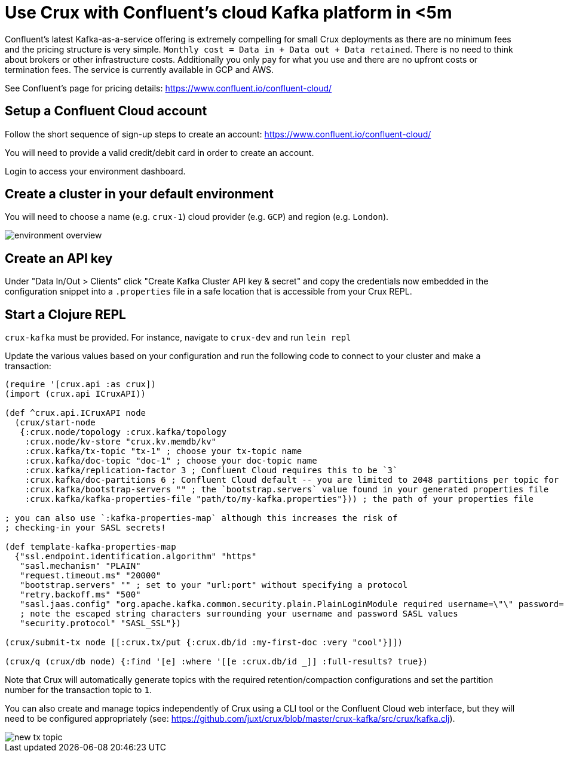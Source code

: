 = Use Crux with Confluent's cloud Kafka platform in <5m

Confluent's latest Kafka-as-a-service offering is extremely compelling for
small Crux deployments as there are no minimum fees and the pricing structure
is very simple. `Monthly cost = Data in + Data out + Data retained`. There is
no need to think about brokers or other infrastructure costs. Additionally you
only pay for what you use and there are no upfront costs or termination fees.
The service is currently available in GCP and AWS.

See Confluent's page for pricing details:
https://www.confluent.io/confluent-cloud/

== Setup a Confluent Cloud account

Follow the short sequence of sign-up steps to create an account:
https://www.confluent.io/confluent-cloud/

You will need to provide a valid credit/debit card in order to create an
account.

Login to access your environment dashboard.

== Create a cluster in your default environment

You will need to choose a name (e.g. `crux-1`) cloud provider (e.g. `GCP`) and
region (e.g. `London`).

image::environment-overview.png[]

== Create an API key

Under "Data In/Out > Clients" click "Create Kafka Cluster API key & secret" and
copy the credentials now embedded in the configuration snippet into a `.properties` file
in a safe location that is accessible from your Crux REPL.

== Start a Clojure REPL

`crux-kafka` must be provided. For instance, navigate to `crux-dev` and run
`lein repl`

Update the various values based on your configuration and run the following
code to connect to your cluster and make a transaction:

[source,clj]
----
(require '[crux.api :as crux])
(import (crux.api ICruxAPI))

(def ^crux.api.ICruxAPI node
  (crux/start-node
   {:crux.node/topology :crux.kafka/topology
    :crux.node/kv-store "crux.kv.memdb/kv"
    :crux.kafka/tx-topic "tx-1" ; choose your tx-topic name
    :crux.kafka/doc-topic "doc-1" ; choose your doc-topic name
    :crux.kafka/replication-factor 3 ; Confluent Cloud requires this to be `3`
    :crux.kafka/doc-partitions 6 ; Confluent Cloud default -- you are limited to 2048 partitions per topic for a non-Enterprise cluster
    :crux.kafka/bootstrap-servers "" ; the `bootstrap.servers` value found in your generated properties file
    :crux.kafka/kafka-properties-file "path/to/my-kafka.properties"})) ; the path of your properties file

; you can also use `:kafka-properties-map` although this increases the risk of
; checking-in your SASL secrets!

(def template-kafka-properties-map
  {"ssl.endpoint.identification.algorithm" "https"
   "sasl.mechanism" "PLAIN"
   "request.timeout.ms" "20000"
   "bootstrap.servers" "" ; set to your "url:port" without specifying a protocol
   "retry.backoff.ms" "500"
   "sasl.jaas.config" "org.apache.kafka.common.security.plain.PlainLoginModule required username=\"\" password=\"\";"
   ; note the escaped string characters surrounding your username and password SASL values
   "security.protocol" "SASL_SSL"})

(crux/submit-tx node [[:crux.tx/put {:crux.db/id :my-first-doc :very "cool"}]])

(crux/q (crux/db node) {:find '[e] :where '[[e :crux.db/id _]] :full-results? true})
----

Note that Crux will automatically generate topics with the required
retention/compaction configurations and set the partition number for the
transaction topic to `1`.

You can also create and manage topics independently of Crux using a CLI tool or
the Confluent Cloud web interface, but they will need to be configured
appropriately (see:
https://github.com/juxt/crux/blob/master/crux-kafka/src/crux/kafka.clj).

image::new-tx-topic.png[]
